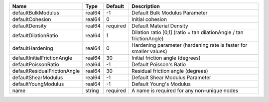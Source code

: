 

============================ ====== ======== ==================================================================== 
Name                         Type   Default  Description                                                          
============================ ====== ======== ==================================================================== 
defaultBulkModulus           real64 -1       Default Bulk Modulus Parameter                                       
defaultCohesion              real64 0        Initial cohesion                                                     
defaultDensity               real64 required Default Material Density                                             
defaultDilationRatio         real64 1        Dilation ratio [0,1] (ratio = tan dilationAngle / tan frictionAngle) 
defaultHardening             real64 0        Hardening parameter (hardening rate is faster for smaller values)    
defaultInitialFrictionAngle  real64 30       Initial friction angle (degrees)                                     
defaultPoissonRatio          real64 -1       Default Poisson's Ratio                                              
defaultResidualFrictionAngle real64 30       Residual friction angle (degrees)                                    
defaultShearModulus          real64 -1       Default Shear Modulus Parameter                                      
defaultYoungModulus          real64 -1       Default Young's Modulus                                              
name                         string required A name is required for any non-unique nodes                          
============================ ====== ======== ==================================================================== 


